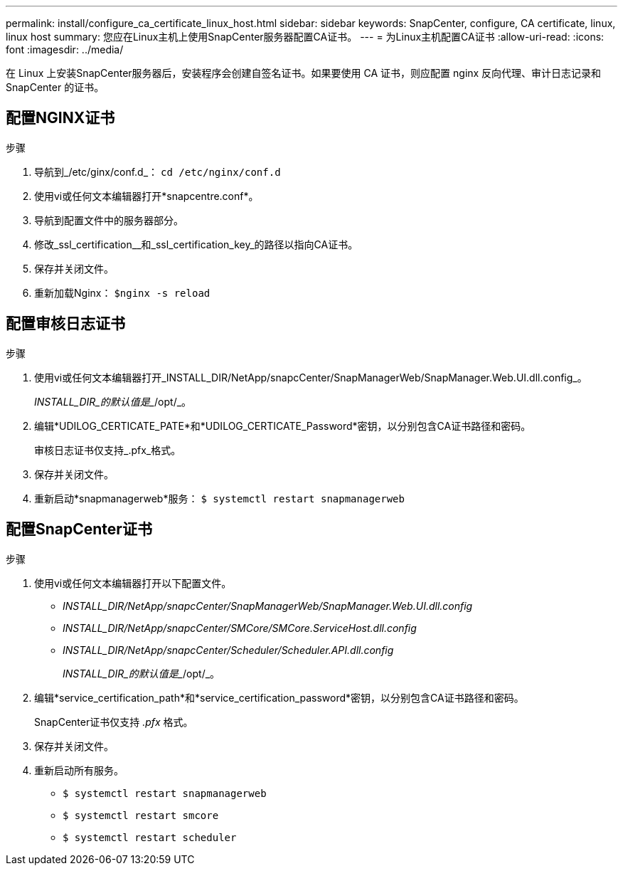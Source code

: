 ---
permalink: install/configure_ca_certificate_linux_host.html 
sidebar: sidebar 
keywords: SnapCenter, configure, CA certificate, linux, linux host 
summary: 您应在Linux主机上使用SnapCenter服务器配置CA证书。 
---
= 为Linux主机配置CA证书
:allow-uri-read: 
:icons: font
:imagesdir: ../media/


[role="lead"]
在 Linux 上安装SnapCenter服务器后，安装程序会创建自签名证书。如果要使用 CA 证书，则应配置 nginx 反向代理、审计日志记录和SnapCenter 的证书。



== 配置NGINX证书

.步骤
. 导航到_/etc/ginx/conf.d_： `cd /etc/nginx/conf.d`
. 使用vi或任何文本编辑器打开*snapcentre.conf*。
. 导航到配置文件中的服务器部分。
. 修改_ssl_certification__和_ssl_certification_key_的路径以指向CA证书。
. 保存并关闭文件。
. 重新加载Nginx： `$nginx -s reload`




== 配置审核日志证书

.步骤
. 使用vi或任何文本编辑器打开_INSTALL_DIR/NetApp/snapcCenter/SnapManagerWeb/SnapManager.Web.UI.dll.config_。
+
_INSTALL_DIR_的默认值是__/opt/_。

. 编辑*UDILOG_CERTICATE_PATE*和*UDILOG_CERTICATE_Password*密钥，以分别包含CA证书路径和密码。
+
审核日志证书仅支持_.pfx_格式。

. 保存并关闭文件。
. 重新启动*snapmanagerweb*服务： `$ systemctl restart snapmanagerweb`




== 配置SnapCenter证书

.步骤
. 使用vi或任何文本编辑器打开以下配置文件。
+
** _INSTALL_DIR/NetApp/snapcCenter/SnapManagerWeb/SnapManager.Web.UI.dll.config_
** _INSTALL_DIR/NetApp/snapcCenter/SMCore/SMCore.ServiceHost.dll.config_
** _INSTALL_DIR/NetApp/snapcCenter/Scheduler/Scheduler.API.dll.config_
+
_INSTALL_DIR_的默认值是__/opt/_。



. 编辑*service_certification_path*和*service_certification_password*密钥，以分别包含CA证书路径和密码。
+
SnapCenter证书仅支持 _.pfx_ 格式。

. 保存并关闭文件。
. 重新启动所有服务。
+
** `$ systemctl restart snapmanagerweb`
** `$ systemctl restart smcore`
** `$ systemctl restart scheduler`




